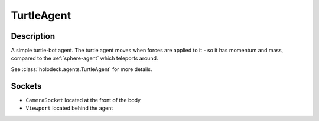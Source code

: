 .. _`turtle-agent`:

TurtleAgent
===========

.. image:: images/turtle.png
   :scale: 30%

Description
-----------
A simple turtle-bot agent. The turtle agent moves when forces are applied to it 
- so it has momentum and mass, compared to the :ref:`sphere-agent` which teleports
around.

See :class:`holodeck.agents.TurtleAgent` for more details.

Sockets
---------------

- ``CameraSocket`` located at the front of the body
- ``Viewport`` located behind the agent

.. image:: images/turtle-sockets.png
   :scale: 30%
